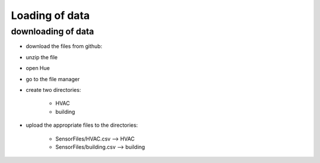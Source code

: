 Loading of data
===============

*******************
downloading of data
*******************
* download the files from github:
.. image:: _static/download_files.png

* unzip the file
* open Hue
* go to the file manager
* create two directories:

    - HVAC
    - building

* upload the appropriate files to the directories:

    - SensorFiles/HVAC.csv --> HVAC
    - SensorFiles/building.csv --> building